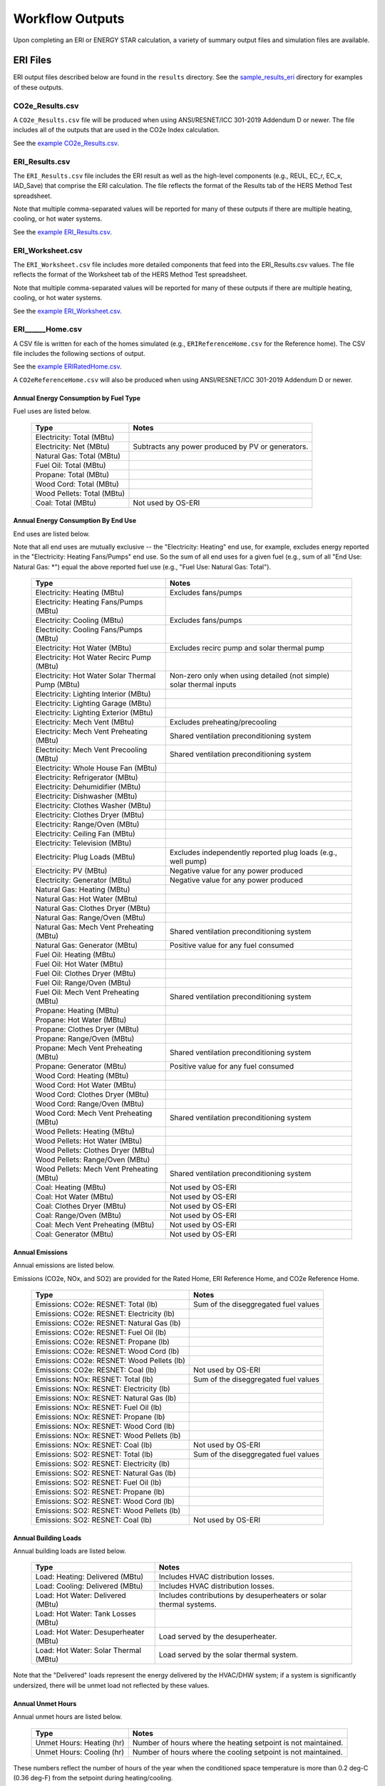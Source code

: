 .. _outputs:

Workflow Outputs
================

Upon completing an ERI or ENERGY STAR calculation, a variety of summary output files and simulation files are available.

.. _eri_files:

ERI Files
---------

ERI output files described below are found in the ``results`` directory.
See the `sample_results_eri <https://github.com/NREL/OpenStudio-ERI/tree/master/workflow/sample_results_eri>`_ directory for examples of these outputs.

CO2e_Results.csv
~~~~~~~~~~~~~~~

A ``CO2e_Results.csv`` file will be produced when using ANSI/RESNET/ICC 301-2019 Addendum D or newer.
The file includes all of the outputs that are used in the CO2e Index calculation.

See the `example CO2e_Results.csv <https://github.com/NREL/OpenStudio-ERI/tree/master/workflow/sample_results_eri/results/CO2e_Results.csv>`_.

ERI_Results.csv
~~~~~~~~~~~~~~~

The ``ERI_Results.csv`` file includes the ERI result as well as the high-level components (e.g., REUL, EC_r, EC_x, IAD_Save) that comprise the ERI calculation.
The file reflects the format of the Results tab of the HERS Method Test spreadsheet.

Note that multiple comma-separated values will be reported for many of these outputs if there are multiple heating, cooling, or hot water systems.

See the `example ERI_Results.csv <https://github.com/NREL/OpenStudio-ERI/tree/master/workflow/sample_results_eri/results/ERI_Results.csv>`_.

ERI_Worksheet.csv
~~~~~~~~~~~~~~~~~

The ``ERI_Worksheet.csv`` file includes more detailed components that feed into the ERI_Results.csv values.
The file reflects the format of the Worksheet tab of the HERS Method Test spreadsheet.

Note that multiple comma-separated values will be reported for many of these outputs if there are multiple heating, cooling, or hot water systems.

See the `example ERI_Worksheet.csv <https://github.com/NREL/OpenStudio-ERI/tree/master/workflow/sample_results_eri/results/ERI_Worksheet.csv>`_.

ERI______Home.csv
~~~~~~~~~~~~~~~~~

A CSV file is written for each of the homes simulated (e.g., ``ERIReferenceHome.csv`` for the Reference home).
The CSV file includes the following sections of output.

See the `example ERIRatedHome.csv <https://github.com/NREL/OpenStudio-ERI/tree/master/workflow/sample_results_eri/results/ERIRatedHome.csv>`_.

A ``CO2eReferenceHome.csv`` will also be produced when using ANSI/RESNET/ICC 301-2019 Addendum D or newer.

Annual Energy Consumption by Fuel Type
^^^^^^^^^^^^^^^^^^^^^^^^^^^^^^^^^^^^^^

Fuel uses are listed below.

   ==========================  ===========================
   Type                        Notes
   ==========================  ===========================
   Electricity: Total (MBtu)
   Electricity: Net (MBtu)     Subtracts any power produced by PV or generators.
   Natural Gas: Total (MBtu)
   Fuel Oil: Total (MBtu)
   Propane: Total (MBtu)
   Wood Cord: Total (MBtu)         
   Wood Pellets: Total (MBtu)
   Coal: Total (MBtu)          Not used by OS-ERI
   ==========================  ===========================

Annual Energy Consumption By End Use
^^^^^^^^^^^^^^^^^^^^^^^^^^^^^^^^^^^^

End uses are listed below.

Note that all end uses are mutually exclusive -- the "Electricity: Heating" end use, for example, excludes energy reported in the "Electricity: Heating Fans/Pumps" end use.
So the sum of all end uses for a given fuel (e.g., sum of all "End Use: Natural Gas: \*") equal the above reported fuel use (e.g., "Fuel Use: Natural Gas: Total").

   ==========================================================  ====================================================
   Type                                                        Notes
   ==========================================================  ====================================================
   Electricity: Heating (MBtu)                                 Excludes fans/pumps
   Electricity: Heating Fans/Pumps (MBtu)
   Electricity: Cooling (MBtu)                                 Excludes fans/pumps
   Electricity: Cooling Fans/Pumps (MBtu)
   Electricity: Hot Water (MBtu)                               Excludes recirc pump and solar thermal pump
   Electricity: Hot Water Recirc Pump (MBtu)
   Electricity: Hot Water Solar Thermal Pump (MBtu)            Non-zero only when using detailed (not simple) solar thermal inputs
   Electricity: Lighting Interior (MBtu)
   Electricity: Lighting Garage (MBtu)
   Electricity: Lighting Exterior (MBtu)
   Electricity: Mech Vent (MBtu)                               Excludes preheating/precooling
   Electricity: Mech Vent Preheating (MBtu)                    Shared ventilation preconditioning system
   Electricity: Mech Vent Precooling (MBtu)                    Shared ventilation preconditioning system
   Electricity: Whole House Fan (MBtu)
   Electricity: Refrigerator (MBtu)
   Electricity: Dehumidifier (MBtu)
   Electricity: Dishwasher (MBtu)
   Electricity: Clothes Washer (MBtu)
   Electricity: Clothes Dryer (MBtu)
   Electricity: Range/Oven (MBtu)
   Electricity: Ceiling Fan (MBtu)
   Electricity: Television (MBtu)
   Electricity: Plug Loads (MBtu)                              Excludes independently reported plug loads (e.g., well pump)
   Electricity: PV (MBtu)                                      Negative value for any power produced
   Electricity: Generator (MBtu)                               Negative value for any power produced
   Natural Gas: Heating (MBtu)
   Natural Gas: Hot Water (MBtu)
   Natural Gas: Clothes Dryer (MBtu)
   Natural Gas: Range/Oven (MBtu)
   Natural Gas: Mech Vent Preheating (MBtu)                    Shared ventilation preconditioning system
   Natural Gas: Generator (MBtu)                               Positive value for any fuel consumed
   Fuel Oil: Heating (MBtu)
   Fuel Oil: Hot Water (MBtu)
   Fuel Oil: Clothes Dryer (MBtu)
   Fuel Oil: Range/Oven (MBtu)
   Fuel Oil: Mech Vent Preheating (MBtu)                       Shared ventilation preconditioning system
   Propane: Heating (MBtu)
   Propane: Hot Water (MBtu)
   Propane: Clothes Dryer (MBtu)
   Propane: Range/Oven (MBtu)
   Propane: Mech Vent Preheating (MBtu)                        Shared ventilation preconditioning system
   Propane: Generator (MBtu)                                   Positive value for any fuel consumed
   Wood Cord: Heating (MBtu)
   Wood Cord: Hot Water (MBtu)
   Wood Cord: Clothes Dryer (MBtu)
   Wood Cord: Range/Oven (MBtu)
   Wood Cord: Mech Vent Preheating (MBtu)                      Shared ventilation preconditioning system
   Wood Pellets: Heating (MBtu)
   Wood Pellets: Hot Water (MBtu)
   Wood Pellets: Clothes Dryer (MBtu)
   Wood Pellets: Range/Oven (MBtu)
   Wood Pellets: Mech Vent Preheating (MBtu)                   Shared ventilation preconditioning system
   Coal: Heating (MBtu)                                        Not used by OS-ERI
   Coal: Hot Water (MBtu)                                      Not used by OS-ERI
   Coal: Clothes Dryer (MBtu)                                  Not used by OS-ERI
   Coal: Range/Oven (MBtu)                                     Not used by OS-ERI
   Coal: Mech Vent Preheating (MBtu)                           Not used by OS-ERI
   Coal: Generator (MBtu)                                      Not used by OS-ERI
   ==========================================================  ====================================================

Annual Emissions
^^^^^^^^^^^^^^^^

Annual emissions are listed below.

Emissions (CO2e, NOx, and SO2) are provided for the Rated Home, ERI Reference Home, and CO2e Reference Home.

   ==========================================  ========
   Type                                        Notes
   ==========================================  ========
   Emissions: CO2e: RESNET: Total (lb)         Sum of the diseggregated fuel values
   Emissions: CO2e: RESNET: Electricity (lb)
   Emissions: CO2e: RESNET: Natural Gas (lb)
   Emissions: CO2e: RESNET: Fuel Oil (lb)
   Emissions: CO2e: RESNET: Propane (lb)
   Emissions: CO2e: RESNET: Wood Cord (lb)
   Emissions: CO2e: RESNET: Wood Pellets (lb)
   Emissions: CO2e: RESNET: Coal (lb)          Not used by OS-ERI
   Emissions: NOx: RESNET: Total (lb)          Sum of the diseggregated fuel values
   Emissions: NOx: RESNET: Electricity (lb)
   Emissions: NOx: RESNET: Natural Gas (lb)
   Emissions: NOx: RESNET: Fuel Oil (lb)
   Emissions: NOx: RESNET: Propane (lb)
   Emissions: NOx: RESNET: Wood Cord (lb)
   Emissions: NOx: RESNET: Wood Pellets (lb)
   Emissions: NOx: RESNET: Coal (lb)           Not used by OS-ERI
   Emissions: SO2: RESNET: Total (lb)          Sum of the diseggregated fuel values
   Emissions: SO2: RESNET: Electricity (lb)
   Emissions: SO2: RESNET: Natural Gas (lb)
   Emissions: SO2: RESNET: Fuel Oil (lb)
   Emissions: SO2: RESNET: Propane (lb)
   Emissions: SO2: RESNET: Wood Cord (lb)
   Emissions: SO2: RESNET: Wood Pellets (lb)
   Emissions: SO2: RESNET: Coal (lb)           Not used by OS-ERI
   ==========================================  ========

Annual Building Loads
^^^^^^^^^^^^^^^^^^^^^

Annual building loads are listed below.

   =====================================  ==================================================================
   Type                                   Notes
   =====================================  ==================================================================
   Load: Heating: Delivered (MBtu)        Includes HVAC distribution losses.
   Load: Cooling: Delivered (MBtu)        Includes HVAC distribution losses.
   Load: Hot Water: Delivered (MBtu)      Includes contributions by desuperheaters or solar thermal systems.
   Load: Hot Water: Tank Losses (MBtu)
   Load: Hot Water: Desuperheater (MBtu)  Load served by the desuperheater.
   Load: Hot Water: Solar Thermal (MBtu)  Load served by the solar thermal system.
   =====================================  ==================================================================

Note that the "Delivered" loads represent the energy delivered by the HVAC/DHW system; if a system is significantly undersized, there will be unmet load not reflected by these values.

Annual Unmet Hours
^^^^^^^^^^^^^^^^^^

Annual unmet hours are listed below.

   ==========================  =====
   Type                        Notes
   ==========================  =====
   Unmet Hours: Heating (hr)   Number of hours where the heating setpoint is not maintained.
   Unmet Hours: Cooling (hr)   Number of hours where the cooling setpoint is not maintained.
   ==========================  =====

These numbers reflect the number of hours of the year when the conditioned space temperature is more than 0.2 deg-C (0.36 deg-F) from the setpoint during heating/cooling.

Peak Building Electricity
^^^^^^^^^^^^^^^^^^^^^^^^^

Peak building electricity outputs are listed below.

   ==================================  =========================================================
   Type                                Notes
   ==================================  =========================================================
   Peak Electricity: Winter Total (W)  Winter season defined by operation of the heating system.
   Peak Electricity: Summer Total (W)  Summer season defined by operation of the cooling system.
   ==================================  =========================================================

Peak Building Loads
^^^^^^^^^^^^^^^^^^^

Peak building loads are listed below.

   ====================================  ==================================
   Type                                  Notes
   ====================================  ==================================
   Peak Load: Heating: Delivered (kBtu)  Includes HVAC distribution losses.
   Peak Load: Cooling: Delivered (kBtu)  Includes HVAC distribution losses.
   ====================================  ==================================

Note that the "Delivered" peak loads represent the energy delivered by the HVAC system; if a system is significantly undersized, there will be unmet peak load not reflected by these values.

Annual Component Building Loads
^^^^^^^^^^^^^^^^^^^^^^^^^^^^^^^

**Note**: This section is only available if the ``--add-component-loads`` argument is used.
The argument is not used by default for faster performance.

Component loads represent the estimated contribution of different building components to the annual heating/cooling building loads.
The sum of component loads for heating (or cooling) will roughly equal the annual heating (or cooling) building load reported above.

Component loads disaggregated by Heating/Cooling are listed below.
   
   =================================================  =========================================================================================================
   Type                                               Notes
   =================================================  =========================================================================================================
   Component Load: \*: Roofs (MBtu)                   Heat gain/loss through HPXML ``Roof`` elements adjacent to conditioned space
   Component Load: \*: Ceilings (MBtu)                Heat gain/loss through HPXML ``FrameFloor`` elements (inferred to be ceilings) adjacent to conditioned space
   Component Load: \*: Walls (MBtu)                   Heat gain/loss through HPXML ``Wall`` elements adjacent to conditioned space
   Component Load: \*: Rim Joists (MBtu)              Heat gain/loss through HPXML ``RimJoist`` elements adjacent to conditioned space
   Component Load: \*: Foundation Walls (MBtu)        Heat gain/loss through HPXML ``FoundationWall`` elements adjacent to conditioned space
   Component Load: \*: Doors (MBtu)                   Heat gain/loss through HPXML ``Door`` elements adjacent to conditioned space
   Component Load: \*: Windows (MBtu)                 Heat gain/loss through HPXML ``Window`` elements adjacent to conditioned space, including solar
   Component Load: \*: Skylights (MBtu)               Heat gain/loss through HPXML ``Skylight`` elements adjacent to conditioned space, including solar
   Component Load: \*: Floors (MBtu)                  Heat gain/loss through HPXML ``FrameFloor`` elements (inferred to be floors) adjacent to conditioned space
   Component Load: \*: Slabs (MBtu)                   Heat gain/loss through HPXML ``Slab`` elements adjacent to conditioned space
   Component Load: \*: Internal Mass (MBtu)           Heat gain/loss from internal mass (e.g., furniture, interior walls/floors) in conditioned space
   Component Load: \*: Infiltration (MBtu)            Heat gain/loss from airflow induced by stack and wind effects
   Component Load: \*: Natural Ventilation (MBtu)     Heat gain/loss from airflow through operable windows
   Component Load: \*: Mechanical Ventilation (MBtu)  Heat gain/loss from airflow/fan energy from a whole house mechanical ventilation system
   Component Load: \*: Whole House Fan (MBtu)         Heat gain/loss from airflow due to a whole house fan
   Component Load: \*: Ducts (MBtu)                   Heat gain/loss from conduction and leakage losses through supply/return ducts outside conditioned space
   Component Load: \*: Internal Gains (MBtu)          Heat gain/loss from appliances, lighting, plug loads, water heater tank losses, etc. in the conditioned space
   =================================================  =========================================================================================================

Annual Hot Water Uses
^^^^^^^^^^^^^^^^^^^^^

Annual hot water uses are listed below.

   ===================================  =====
   Type                                 Notes
   ===================================  =====
   Hot Water: Clothes Washer (gal)
   Hot Water: Dishwasher (gal)
   Hot Water: Fixtures (gal)            Showers and faucets.
   Hot Water: Distribution Waste (gal) 
   ===================================  =====

Timeseries Outputs
~~~~~~~~~~~~~~~~~~

See the :ref:`running` section for requesting timeseries outputs.
When requested, a CSV file of timeseries outputs is written for the Reference/Rated Homes (e.g., ``ERIReferenceHome_Hourly.csv``, ``ERIReferenceHome_Daily.csv``, or ``ERIReferenceHome_Monthly.csv`` for the Reference home).

Depending on the outputs requested, CSV files may include:

   ===================================  =====
   Type                                 Notes
   ===================================  =====
   Fuel Consumptions                    Energy use for each fuel type (in kBtu for fossil fuels and kWh for electricity).
   End Use Consumptions                 Energy use for each end use type (in kBtu for fossil fuels and kWh for electricity).
   Emissions                            Emissions (e.g., CO2e, NOx, SO2), both total and disaggregated by fuel type.
   Hot Water Uses                       Water use for each end use type (in gallons).
   Total Loads                          Heating, cooling, and hot water loads (in kBtu) for the building.
   Component Loads                      Heating and cooling loads (in kBtu) disaggregated by component (e.g., Walls, Windows, Infiltration, Ducts, etc.).
   Zone Temperatures                    Average temperatures (in deg-F) for each space modeled (e.g., living space, attic, garage, basement, crawlspace, etc.).
   Airflows                             Airflow rates (in cfm) for infiltration, mechanical ventilation, natural ventilation, and whole house fans.
   Weather                              Weather file data including outdoor temperatures, relative humidity, wind speed, and solar.
   ===================================  =====

Timeseries outputs can be one of the following frequencies: hourly, daily, or monthly.

Timestamps in the output use the end-of-hour (or end-of-day for daily frequency, etc.) convention.
Most outputs will be summed over the hour (e.g., energy) but some will be averaged over the hour (e.g., temperatures, airflows).

See the `example ERIRatedHome_Hourly.csv <https://github.com/NREL/OpenStudio-ERI/tree/master/workflow/sample_results_eri/results/ERIRatedHome_Hourly.csv>`_.

ERI______Home.xml
~~~~~~~~~~~~~~~~~

An HPXML file is written for each of the homes simulated (e.g., ``ERIReferenceHome.xml`` for the Reference home).
The file reflects the configuration of the home after applying the ERI 301 ruleset.

The file will also show HPXML default values that are applied as part of modeling this home.
Defaults will be applied for a few different reasons:

#. Optional ERI inputs aren't provided (e.g., ventilation rate for a vented attic, SHR for an air conditioner, etc.)
#. Modeling assumptions (e.g., 1 hour timestep, Jan 1 - Dec 31 run period, appliance schedules, etc.)
#. HVAC sizing calculations (e.g., autosized HVAC capacities and airflow rates, heating/cooling design loads)

Any HPXML-defaulted values will include the ``dataSource='software'`` attribute.

See the `example ERIRatedHome.xml <https://github.com/NREL/OpenStudio-ERI/tree/master/workflow/sample_results_eri/results/ERIRatedHome.xml>`_.

A ``CO22ReferenceHome.xml`` will also be produced when using ANSI/RESNET/ICC 301-2019 Addendum D or newer.

.. _eri_simulation_files:

Simulation Files
~~~~~~~~~~~~~~~~

In addition, raw EnergyPlus simulation input/output files are available for each simulation (e.g., ``ERIRatedHome``, ``ERIReferenceHome``, etc. directories).

.. warning:: 

  It is highly discouraged for software tools to read the raw EnergyPlus output files. 
  The EnergyPlus input/output files are made available for inspection, but the outputs for certain situations can be misleading if one does not know how the model was created. 
  If there are additional outputs of interest that are not available in our summary output files, please send us a request.

See the `example ERIRatedHome directory <https://github.com/NREL/OpenStudio-ERI/tree/master/workflow/sample_results_eri/ERIRatedHome>`_.

ENERGY STAR Files
-----------------

ENERGY STAR output files described below are found in the ``results`` directory.
See the `sample_results_energystar <https://github.com/NREL/OpenStudio-ERI/tree/master/workflow/sample_results_energystar>`_ directory for examples of these outputs.

ES_Results.csv
~~~~~~~~~~~~~~

The ``ES_Results.csv`` file includes the following:

   ===================================  =====
   Output                               Notes
   ===================================  =====
   Reference Home ERI                   ERI of the ES Reference Home
   SAF (Size Adjustment Factor)         Can only be less than 1 for some ES programs/versions
   SAF Adjusted ERI Target              Reference Home ERI multiplied by SAF
   Rated Home ERI                       ERI of the Rated Home including OPP as allowed by the ES program/version
   Rated Home ERI w/o OPP               ERI of the Rated Home excluding any on-site power production (OPP)
   ENERGY STAR Certification            PASS or FAIL
   ===================================  =====

See the `example ES_Results.csv <https://github.com/NREL/OpenStudio-ERI/tree/master/workflow/sample_results_energystar/results/ES_Results.csv>`_.

ES______.xml
~~~~~~~~~~~~

An HPXML file is written for the ENERGY STAR Reference Home (``ESReference.xml``) and the Rated Home (``ESRated.xml``).
The file reflects the configuration of the home after applying the ENERGY STAR ruleset.

See the `example ESReference.xml <https://github.com/NREL/OpenStudio-ERI/tree/master/workflow/sample_results_energystar/results/ESReference.xml>`_.

ERI Directories
~~~~~~~~~~~~~~~

Two directories are created under ``results``, one called ``ESRerence`` and one called ``ESRated``.
Each directory has the full set of :ref:`eri_files` corresponding to the ERI calculation of the ES Reference Home and Rated Home.

See the `example ESReference directory <https://github.com/NREL/OpenStudio-ERI/tree/master/workflow/sample_results_energystar/ESReference/>`_.

